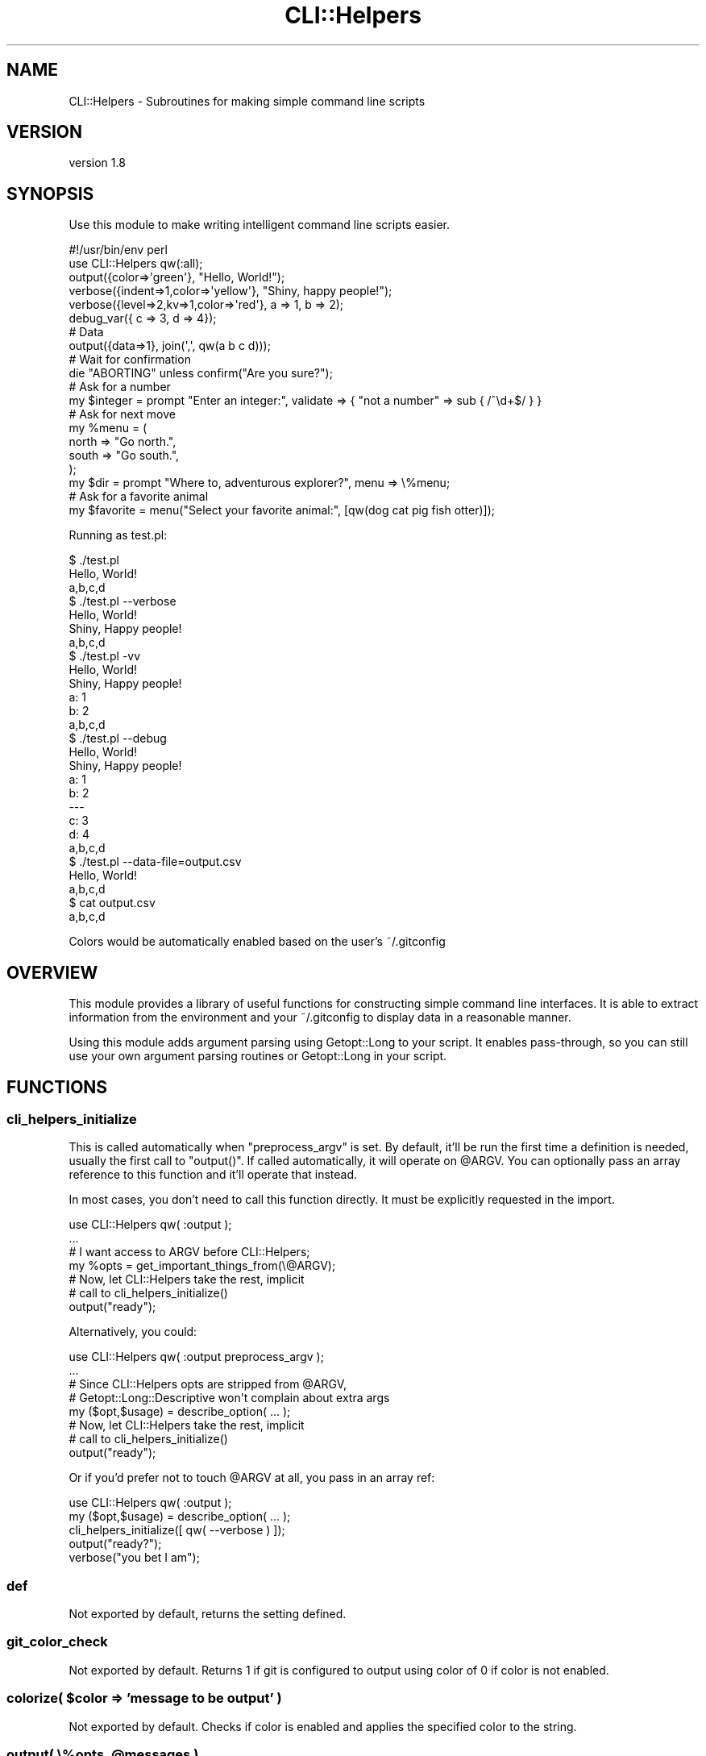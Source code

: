.\" Automatically generated by Pod::Man 4.14 (Pod::Simple 3.40)
.\"
.\" Standard preamble:
.\" ========================================================================
.de Sp \" Vertical space (when we can't use .PP)
.if t .sp .5v
.if n .sp
..
.de Vb \" Begin verbatim text
.ft CW
.nf
.ne \\$1
..
.de Ve \" End verbatim text
.ft R
.fi
..
.\" Set up some character translations and predefined strings.  \*(-- will
.\" give an unbreakable dash, \*(PI will give pi, \*(L" will give a left
.\" double quote, and \*(R" will give a right double quote.  \*(C+ will
.\" give a nicer C++.  Capital omega is used to do unbreakable dashes and
.\" therefore won't be available.  \*(C` and \*(C' expand to `' in nroff,
.\" nothing in troff, for use with C<>.
.tr \(*W-
.ds C+ C\v'-.1v'\h'-1p'\s-2+\h'-1p'+\s0\v'.1v'\h'-1p'
.ie n \{\
.    ds -- \(*W-
.    ds PI pi
.    if (\n(.H=4u)&(1m=24u) .ds -- \(*W\h'-12u'\(*W\h'-12u'-\" diablo 10 pitch
.    if (\n(.H=4u)&(1m=20u) .ds -- \(*W\h'-12u'\(*W\h'-8u'-\"  diablo 12 pitch
.    ds L" ""
.    ds R" ""
.    ds C` ""
.    ds C' ""
'br\}
.el\{\
.    ds -- \|\(em\|
.    ds PI \(*p
.    ds L" ``
.    ds R" ''
.    ds C`
.    ds C'
'br\}
.\"
.\" Escape single quotes in literal strings from groff's Unicode transform.
.ie \n(.g .ds Aq \(aq
.el       .ds Aq '
.\"
.\" If the F register is >0, we'll generate index entries on stderr for
.\" titles (.TH), headers (.SH), subsections (.SS), items (.Ip), and index
.\" entries marked with X<> in POD.  Of course, you'll have to process the
.\" output yourself in some meaningful fashion.
.\"
.\" Avoid warning from groff about undefined register 'F'.
.de IX
..
.nr rF 0
.if \n(.g .if rF .nr rF 1
.if (\n(rF:(\n(.g==0)) \{\
.    if \nF \{\
.        de IX
.        tm Index:\\$1\t\\n%\t"\\$2"
..
.        if !\nF==2 \{\
.            nr % 0
.            nr F 2
.        \}
.    \}
.\}
.rr rF
.\" ========================================================================
.\"
.IX Title "CLI::Helpers 3"
.TH CLI::Helpers 3 "2020-03-29" "perl v5.32.0" "User Contributed Perl Documentation"
.\" For nroff, turn off justification.  Always turn off hyphenation; it makes
.\" way too many mistakes in technical documents.
.if n .ad l
.nh
.SH "NAME"
CLI::Helpers \- Subroutines for making simple command line scripts
.SH "VERSION"
.IX Header "VERSION"
version 1.8
.SH "SYNOPSIS"
.IX Header "SYNOPSIS"
Use this module to make writing intelligent command line scripts easier.
.PP
.Vb 2
\&    #!/usr/bin/env perl
\&    use CLI::Helpers qw(:all);
\&
\&    output({color=>\*(Aqgreen\*(Aq}, "Hello, World!");
\&    verbose({indent=>1,color=>\*(Aqyellow\*(Aq}, "Shiny, happy people!");
\&    verbose({level=>2,kv=>1,color=>\*(Aqred\*(Aq}, a => 1, b => 2);
\&    debug_var({ c => 3, d => 4});
\&
\&    # Data
\&    output({data=>1}, join(\*(Aq,\*(Aq, qw(a b c d)));
\&
\&    # Wait for confirmation
\&    die "ABORTING" unless confirm("Are you sure?");
\&
\&    # Ask for a number
\&    my $integer = prompt "Enter an integer:", validate => { "not a number" => sub { /^\ed+$/ } }
\&
\&    # Ask for next move
\&    my %menu = (
\&        north => "Go north.",
\&        south => "Go south.",
\&    );
\&    my $dir = prompt "Where to, adventurous explorer?", menu => \e%menu;
\&
\&    # Ask for a favorite animal
\&    my $favorite = menu("Select your favorite animal:", [qw(dog cat pig fish otter)]);
.Ve
.PP
Running as test.pl:
.PP
.Vb 10
\&    $ ./test.pl
\&    Hello, World!
\&    a,b,c,d
\&    $ ./test.pl \-\-verbose
\&    Hello, World!
\&      Shiny, Happy people!
\&    a,b,c,d
\&    $ ./test.pl \-vv
\&    Hello, World!
\&      Shiny, Happy people!
\&      a: 1
\&      b: 2
\&    a,b,c,d
\&    $ ./test.pl \-\-debug
\&    Hello, World!
\&      Shiny, Happy people!
\&      a: 1
\&      b: 2
\&    \-\-\-
\&    c: 3
\&    d: 4
\&    a,b,c,d
\&
\&    $ ./test.pl \-\-data\-file=output.csv
\&    Hello, World!
\&    a,b,c,d
\&    $ cat output.csv
\&    a,b,c,d
.Ve
.PP
Colors would be automatically enabled based on the user's ~/.gitconfig
.SH "OVERVIEW"
.IX Header "OVERVIEW"
This module provides a library of useful functions for constructing simple command
line interfaces.  It is able to extract information from the environment and your
~/.gitconfig to display data in a reasonable manner.
.PP
Using this module adds argument parsing using Getopt::Long to your script.  It
enables pass-through, so you can still use your own argument parsing routines or
Getopt::Long in your script.
.SH "FUNCTIONS"
.IX Header "FUNCTIONS"
.SS "cli_helpers_initialize"
.IX Subsection "cli_helpers_initialize"
This is called automatically when \f(CW\*(C`preprocess_argv\*(C'\fR is set. By default, it'll
be run the first time a definition is needed, usually the first call to
\&\f(CW\*(C`output()\*(C'\fR.  If called automatically, it will operate on \f(CW@ARGV\fR.  You can
optionally pass an array reference to this function and it'll operate that
instead.
.PP
In most cases, you don't need to call this function directly.  It must be
explicitly requested in the import.
.PP
.Vb 1
\&    use CLI::Helpers qw( :output );
\&
\&    ...
\&    # I want access to ARGV before CLI::Helpers;
\&    my %opts = get_important_things_from(\e@ARGV);
\&
\&    # Now, let CLI::Helpers take the rest, implicit
\&    #   call to cli_helpers_initialize()
\&    output("ready");
.Ve
.PP
Alternatively, you could:
.PP
.Vb 1
\&    use CLI::Helpers qw( :output preprocess_argv );
\&
\&    ...
\&    # Since CLI::Helpers opts are stripped from @ARGV,
\&    #  Getopt::Long::Descriptive won\*(Aqt complain about extra args
\&    my ($opt,$usage) = describe_option( ... );
\&
\&    # Now, let CLI::Helpers take the rest, implicit
\&    #   call to cli_helpers_initialize()
\&    output("ready");
.Ve
.PP
Or if you'd prefer not to touch \f(CW@ARGV\fR at all, you pass in an array ref:
.PP
.Vb 1
\&    use CLI::Helpers qw( :output );
\&
\&    my ($opt,$usage) = describe_option( ... );
\&
\&    cli_helpers_initialize([ qw( \-\-verbose ) ]);
\&
\&    output("ready?");
\&    verbose("you bet I am");
.Ve
.SS "def"
.IX Subsection "def"
Not exported by default, returns the setting defined.
.SS "git_color_check"
.IX Subsection "git_color_check"
Not exported by default.  Returns 1 if git is configured to output
using color of 0 if color is not enabled.
.ie n .SS "colorize( $color => 'message to be output' )"
.el .SS "colorize( \f(CW$color\fP => 'message to be output' )"
.IX Subsection "colorize( $color => 'message to be output' )"
Not exported by default.  Checks if color is enabled and applies
the specified color to the string.
.ie n .SS "output( \e%opts, @messages )"
.el .SS "output( \e%opts, \f(CW@messages\fP )"
.IX Subsection "output( %opts, @messages )"
Exported.  Takes an optional hash reference and a list of
messages to be output.
.ie n .SS "verbose( \e%opts, @messages )"
.el .SS "verbose( \e%opts, \f(CW@messages\fP )"
.IX Subsection "verbose( %opts, @messages )"
Exported.  Takes an optional hash reference of formatting options.  Automatically
overrides the \fBlevel\fR parameter to 1 if it's not set.
.ie n .SS "debug( \e%opts, @messages )"
.el .SS "debug( \e%opts, \f(CW@messages\fP )"
.IX Subsection "debug( %opts, @messages )"
Exported.  Takes an optional hash reference of formatting options.
Does not output anything unless \s-1DEBUG\s0 is set.
.SS "debug_var( \e%opts, \e%Variable )"
.IX Subsection "debug_var( %opts, %Variable )"
Exported.  Takes an optional hash reference of formatting options.
Does not output anything unless \s-1DEBUG\s0 is set.
.SS "override( variable => 1 )"
.IX Subsection "override( variable => 1 )"
Exported.  Allows a block of code to override the debug or verbose level.  This
can be used during development to enable/disable the \s-1DEBUG/VERBOSE\s0 settings.
.ie n .SS "confirm(""prompt"")"
.el .SS "confirm(``prompt'')"
.IX Subsection "confirm(prompt)"
Exported.  Creates a Yes/No Prompt which accepts y/n or yes/no case insensitively
but requires one or the other.
.PP
Returns 1 for 'yes' and 0 for 'no'
.ie n .SS "text_input(""prompt"", validate => { ""too short"" => sub { length $_ > 10 } })"
.el .SS "text_input(``prompt'', validate => { ``too short'' => sub { length \f(CW$_\fP > 10 } })"
.IX Subsection "text_input(prompt, validate => { too short => sub { length $_ > 10 } })"
Exported.  Provides a prompt to the user for input.  If validate is passed, it should be a hash reference
containing keys of error messages and values which are subroutines to validate the input available as \f(CW$_\fR.
If a validator fails, it's error message will be displayed, and the user will be re-prompted.
.PP
Valid options are:
.IP "\fBdefault\fR" 4
.IX Item "default"
Any string which will be used as the default value if the user just presses enter.
.IP "\fBvalidate\fR" 4
.IX Item "validate"
A hashref, keys are error messages, values are sub routines that return true when the value meets the criteria.
.IP "\fBnoecho\fR" 4
.IX Item "noecho"
Set as a key with any value and the prompt will turn off echoing responses as well as disabling all
ReadLine magic.  See also \fBpwprompt\fR.
.PP
Returns the text that has passed all validators.
.ie n .SS "menu(""prompt"", $ArrayOrHashRef)"
.el .SS "menu(``prompt'', \f(CW$ArrayOrHashRef\fP)"
.IX Subsection "menu(prompt, $ArrayOrHashRef)"
Exported.  Used to create a menu of options from a list.  Can be either a hash or array reference
as the second argument.  In the case of a hash reference, the values will be displayed as options while
the selected key is returned.  In the case of an array reference, each element in the list is displayed
the selected element will be returned.
.PP
Returns selected element (HashRef \-> Key, ArrayRef \-> The Element)
.ie n .SS "pwprompt(""Prompt"", options )"
.el .SS "pwprompt(``Prompt'', options )"
.IX Subsection "pwprompt(Prompt, options )"
Exported.  Synonym for text_input(\*(L"Password: \*(R", noecho => 1);  Also requires the password to be longer than 0 characters.
.ie n .SS "prompt(""Prompt"", options )"
.el .SS "prompt(``Prompt'', options )"
.IX Subsection "prompt(Prompt, options )"
Exported.  Wrapper function with rudimentary mimicry of IO::Prompt(er).
Uses:
.PP
.Vb 2
\&    # Mapping back to confirm();
\&    my $value = prompt "Are you sure?", yn => 1;
\&
\&    # Mapping back to text_input();
\&    my $value = prompt "Enter something:";
\&
\&    # With Validator
\&    my $value = prompt "Enter an integer:", validate => { "not a number" => sub { /^\ed+$/ } }
\&
\&    # Pass to menu();
\&    my $value = prompt "Select your favorite animal:", menu => [qw(dog cat pig fish otter)];
\&
\&    # If you request a password, autodisable echo:
\&    my $passwd = prompt "Password: ";  # sets noecho => 1, disables ReadLine history.
.Ve
.PP
See also: \fBtext_input\fR
.SH "EXPORT"
.IX Header "EXPORT"
This module uses Sub::Exporter for flexible imports, the defaults provided by
:all are as follows.
.SS "Exported Functions"
.IX Subsection "Exported Functions"
.Vb 5
\&    output  ( \e%options, @messages )
\&    verbose ( \e%options, @messages )
\&    debug   ( \e%options, @messages )
\&    debug_var ( \e$var )
\&    override( option => $value )
\&
\&    menu       ( "Question", \e%Options or \e@Options )
\&    text_input ( "Question", validate => { "error message" => sub { length $_[0] } } )
\&    confirm    ( "Question" )
\&
\&    prompt()    Wrapper which mimics IO::Prompt a bit
\&    pwprompt()  Wrapper to get sensitive data
.Ve
.SS "Import Time Configurations"
.IX Subsection "Import Time Configurations"
It's possible to change the behavior of the import process.
.IP "\fBcopy_argv\fR" 2
.IX Item "copy_argv"
Instead of messing with \f(CW@ARGV\fR, operate on a copy of \f(CW@ARGV\fR.
.Sp
.Vb 1
\&    use CLI::Helpers qw( :output copy_argv );
.Ve
.IP "\fBpreprocess_argv\fR" 2
.IX Item "preprocess_argv"
This causes the \f(CW@ARGV\fR processing to happen during the \f(CW\*(C`INIT\*(C'\fR phase, after
import but before runtime. This is usually \s-1OK\s0 for scripts, but for use in
libraries, it may be undesirable.
.Sp
.Vb 1
\&    use CLI::Helpers qw( :output preprocess_argv );
.Ve
.IP "\fBdelay_argv\fR" 2
.IX Item "delay_argv"
This causes the \f(CW@ARGV\fR processing to happen when the first call to a function
needing it run, usually an \f(CW\*(C`output()\*(C'\fR call. This is the default.
.Sp
.Vb 1
\&    use CLI::Helpers qw( :output delay_argv );
.Ve
.SH "ARGS"
.IX Header "ARGS"
From CLI::Helpers:
.PP
.Vb 10
\&    \-\-data\-file         Path to a file to write lines tagged with \*(Aqdata => 1\*(Aq
\&    \-\-tags              A comma separated list of tags to display
\&    \-\-color             Boolean, enable/disable color, default use git settings
\&    \-\-verbose           Incremental, increase verbosity (Alias is \-v)
\&    \-\-debug             Show developer output
\&    \-\-debug\-class       Show debug messages originating from a specific package, default: main
\&    \-\-quiet             Show no output (for cron)
\&    \-\-syslog            Generate messages to syslog as well
\&    \-\-syslog\-facility   Default "local0"
\&    \-\-syslog\-tag        The program name, default is the script name
\&    \-\-syslog\-debug      Enable debug messages to syslog if in use, default false
\&    \-\-nopaste           Use App::Nopaste to paste output to configured paste service
\&    \-\-nopaste\-public    Defaults to false, specify to use public paste services
\&    \-\-nopaste\-service   Comma\-separated App::Nopaste service, defaults to Shadowcat
.Ve
.SH "NOPASTE"
.IX Header "NOPASTE"
This is optional and will only work if you have App::Nopaste installed.  If
you just specify \f(CW\*(C`\-\-nopaste\*(C'\fR, any output that would be displayed to the screen
is submitted to the App::Nopaste::Service::Shadowcat paste bin.  This
paste service is pretty simple, but works reliably.
.PP
During the \f(CW\*(C`END\*(C'\fR block, the output is submitted and the \s-1URL\s0 of the paste is
returned to the user.
.SH "OUTPUT OPTIONS"
.IX Header "OUTPUT OPTIONS"
Every output function takes an optional \s-1HASH\s0 reference containing options for
that output.  The hash may contain the following options:
.IP "\fBtag\fR" 4
.IX Item "tag"
Add a keyword to tag output with.  The user may then specify \f(CW\*(C`\-\-tags
keyword1,keyword2\*(C'\fR to only view output at the appropriate level.  This option
will affect \f(CW\*(C`data\-file\*(C'\fR and \f(CW\*(C`syslog\*(C'\fR output.  The output filter requires both
the presence of the \f(CW\*(C`tag\*(C'\fR in the output options \fBand\fR the user to specify
\&\f(CW\*(C`\-\-tags\*(C'\fR on the command line.
.Sp
Consider a script, \f(CW\*(C`status.pl\*(C'\fR:
.Sp
.Vb 3
\&    output("System Status: Normal")
\&    output({tag=>\*(Aqfoo\*(Aq}, "Component Foo: OK");
\&    output({tag=>\*(Aqbar\*(Aq}, "Component Bar: OK");
.Ve
.Sp
If an operator runs:
.Sp
.Vb 4
\&    $ status.pl
\&    System Status: Normal
\&    Component Foo: OK
\&    Component Bar: OK
\&
\&    $ status.pl \-\-tags bar
\&    System Status: Normal
\&    Component Bar: OK
\&
\&    $ status.pl \-\-tags foo
\&    System Status: Normal
\&    Component Foo: OK
.Ve
.Sp
This could be helpful for selecting one or more pertinent tags to display.
.IP "\fBsticky\fR" 4
.IX Item "sticky"
Any lines tagged with 'sticky' will be replayed at the end program's end.  This
is to allow a developer to ensure message are seen at the termination of the program.
.IP "\fBcolor\fR" 4
.IX Item "color"
String. Using Term::ANSIColor for output, use the color designated, i.e.:
.Sp
.Vb 1
\&    red,blue,green,yellow,cyan,magenta,white,black, etc..
.Ve
.IP "\fBlevel\fR" 4
.IX Item "level"
Integer. For verbose output, this is basically the number of \-v's necessary to see
this output.
.IP "\fBsyslog_level\fR" 4
.IX Item "syslog_level"
String.  Can be any valid syslog_level as a string: debug, info, notice, warning, err, crit,
alert, emerg.
.IP "\fBno_syslog\fR" 4
.IX Item "no_syslog"
Bool.  Even if the user specifies \-\-syslog, these lines will not go to the syslog destination.
alert, emerg.
.IP "\fB\s-1IMPORTANT\s0\fR" 4
.IX Item "IMPORTANT"
Bool. Even if \-\-quiet is specified, output this message.  Use sparingly, and yes,
it is case sensitive.  You need to yell at it for it to yell at your users.
.IP "\fBstderr\fR" 4
.IX Item "stderr"
Bool. Use \s-1STDERR\s0 for this message instead of \s-1STDOUT.\s0  The advantage to using this is the
\&\*(L"quiet\*(R" option will silence these messages as well.
.IP "\fBindent\fR" 4
.IX Item "indent"
Integer.  This will indent by 2 times the specified integer the next string.  Useful
for creating nested output in a script.
.IP "\fBclear\fR" 4
.IX Item "clear"
Integer.  The number of newlines before this output.
.IP "\fBkv\fR" 4
.IX Item "kv"
Bool.  The array of messages is actually a key/value pair, this implements special coloring and
expects the number of messages to be even.
.Sp
.Vb 5
\&    output(qw(a 1 b 2));
\&    # a
\&    # 1
\&    # b
\&    # 2
.Ve
.Sp
Using kv, the output will look like this:
.Sp
.Vb 4
\&    output({kv=>1}, qw(a 1 b 2));
\&    # a: 1
\&    # b: 2
\&    #
.Ve
.IP "\fBdata\fR" 4
.IX Item "data"
Bool.  Lines tagged with \*(L"data => 1\*(R" will be output to the data-file if a user specifies it.  This allows
you to provide header/footers and inline context for the main \s-1CLI,\s0 but output just the data to a file for
piping elsewhere.
.SH "AUTHOR"
.IX Header "AUTHOR"
Brad Lhotsky <brad@divisionbyzero.net>
.SH "COPYRIGHT AND LICENSE"
.IX Header "COPYRIGHT AND LICENSE"
This software is Copyright (c) 2020 by Brad Lhotsky.
.PP
This is free software, licensed under:
.PP
.Vb 1
\&  The (three\-clause) BSD License
.Ve
.SH "CONTRIBUTORS"
.IX Header "CONTRIBUTORS"
.IP "\(bu" 4
Kang-min Liu <gugod@gugod.org>
.IP "\(bu" 4
Kevin M. Goess <kgoess@craigslist.org>
.IP "\(bu" 4
Mohammad S Anwar <mohammad.anwar@yahoo.com>
.SH "SUPPORT"
.IX Header "SUPPORT"
.SS "Websites"
.IX Subsection "Websites"
The following websites have more information about this module, and may be of help to you. As always,
in addition to those websites please use your favorite search engine to discover more resources.
.IP "\(bu" 4
MetaCPAN
.Sp
A modern, open-source \s-1CPAN\s0 search engine, useful to view \s-1POD\s0 in \s-1HTML\s0 format.
.Sp
<https://metacpan.org/release/CLI\-Helpers>
.IP "\(bu" 4
\&\s-1RT: CPAN\s0's Bug Tracker
.Sp
The \s-1RT\s0 ( Request Tracker ) website is the default bug/issue tracking system for \s-1CPAN.\s0
.Sp
<https://rt.cpan.org/Public/Dist/Display.html?Name=CLI\-Helpers>
.SS "Source Code"
.IX Subsection "Source Code"
This module's source code is available by visiting:
<https://github.com/reyjrar/CLI\-Helpers>
